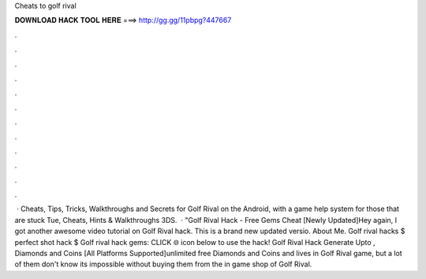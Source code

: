 Cheats to golf rival

𝐃𝐎𝐖𝐍𝐋𝐎𝐀𝐃 𝐇𝐀𝐂𝐊 𝐓𝐎𝐎𝐋 𝐇𝐄𝐑𝐄 ===> http://gg.gg/11pbpg?447667

.

.

.

.

.

.

.

.

.

.

.

.

 · Cheats, Tips, Tricks, Walkthroughs and Secrets for Golf Rival on the Android, with a game help system for those that are stuck Tue, Cheats, Hints & Walkthroughs 3DS.  · "Golf Rival Hack - Free Gems Cheat [Newly Updated]Hey again, I got another awesome video tutorial on Golf Rival hack. This is a brand new updated versio. About Me. Golf rival hacks $ perfect shot hack $ Golf rival hack gems: CLICK 🌐 icon below to use the hack! Golf Rival Hack Generate Upto , Diamonds and Coins [All Platforms Supported]unlimited free Diamonds and Coins and lives in Golf Rival game, but a lot of them don't know its impossible without buying them from the in game shop of Golf Rival.